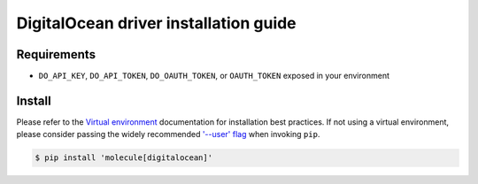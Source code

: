 **************************************
DigitalOcean driver installation guide
**************************************

Requirements
============

* ``DO_API_KEY``, ``DO_API_TOKEN``, ``DO_OAUTH_TOKEN``, or ``OAUTH_TOKEN``
  exposed in your environment

Install
=======

Please refer to the `Virtual environment`_ documentation for installation best
practices. If not using a virtual environment, please consider passing the
widely recommended `'--user' flag`_ when invoking ``pip``.

.. _Virtual environment: https://virtualenv.pypa.io/en/latest/
.. _'--user' flag: https://packaging.python.org/tutorials/installing-packages/#installing-to-the-user-site

.. code-block:: bash

    $ pip install 'molecule[digitalocean]'
